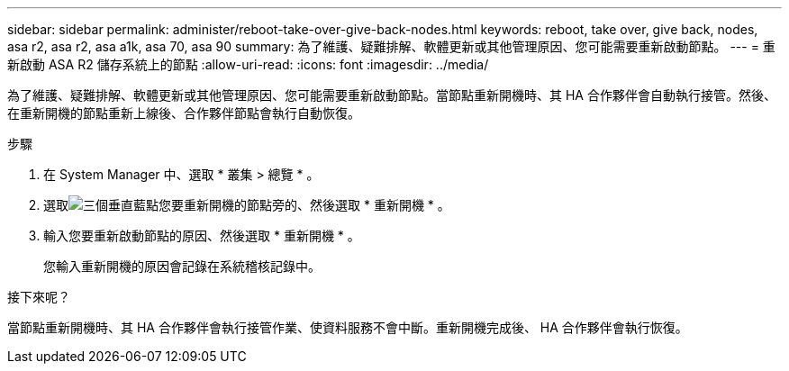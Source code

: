 ---
sidebar: sidebar 
permalink: administer/reboot-take-over-give-back-nodes.html 
keywords: reboot, take over, give back, nodes, asa r2, asa r2, asa a1k, asa 70, asa 90 
summary: 為了維護、疑難排解、軟體更新或其他管理原因、您可能需要重新啟動節點。 
---
= 重新啟動 ASA R2 儲存系統上的節點
:allow-uri-read: 
:icons: font
:imagesdir: ../media/


[role="lead"]
為了維護、疑難排解、軟體更新或其他管理原因、您可能需要重新啟動節點。當節點重新開機時、其 HA 合作夥伴會自動執行接管。然後、在重新開機的節點重新上線後、合作夥伴節點會執行自動恢復。

.步驟
. 在 System Manager 中、選取 * 叢集 > 總覽 * 。
. 選取image:icon_kabob.gif["三個垂直藍點"]您要重新開機的節點旁的、然後選取 * 重新開機 * 。
. 輸入您要重新啟動節點的原因、然後選取 * 重新開機 * 。
+
您輸入重新開機的原因會記錄在系統稽核記錄中。



.接下來呢？
當節點重新開機時、其 HA 合作夥伴會執行接管作業、使資料服務不會中斷。重新開機完成後、 HA 合作夥伴會執行恢復。
